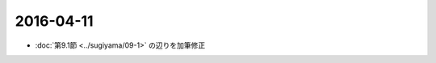 ==================================================
2016-04-11
==================================================

* :doc:`第9.1節 <../sugiyama/09-1>` の辺りを加筆修正
